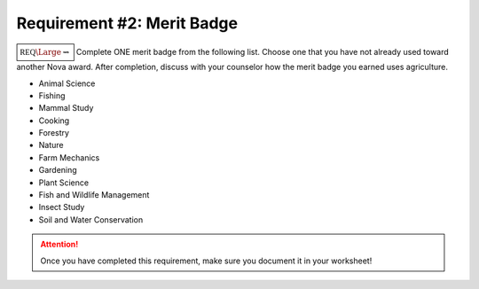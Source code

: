 Requirement #2: Merit Badge
+++++++++++++++++++++++++++

:math:`\boxed{\mathbb{REQ}\Large \rightsquigarrow}` Complete ONE merit badge from the following list. Choose one that you have not already used toward another Nova award.
After completion, discuss with your counselor how the merit badge you earned uses agriculture.


* Animal Science
* Fishing
* Mammal Study
* Cooking
* Forestry
* Nature
* Farm Mechanics
* Gardening
* Plant Science
* Fish and Wildlife Management
* Insect Study
* Soil and Water Conservation


.. figure:: _images/meritbadges.png 
   :width: 700px
   :align: center
   :alt: alternate text
   :figclass: align-center
   


.. attention:: Once you have completed this requirement, make sure you document it in your worksheet!
